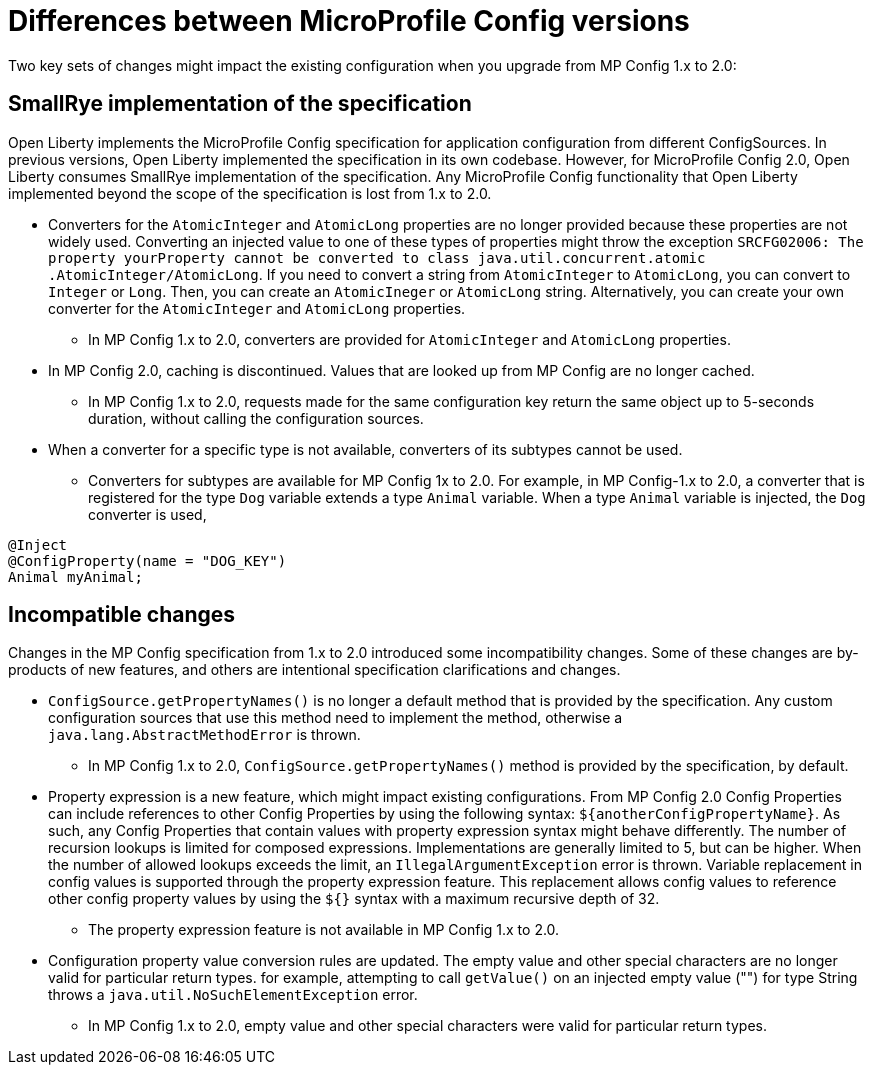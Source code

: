 // Copyright (c) 2021 IBM Corporation and others.
// Licensed under Creative Commons Attribution-NoDerivatives
// 4.0 International (CC BY-ND 4.0)
//   https://creativecommons.org/licenses/by-nd/4.0/
//
// Contributors:
//     IBM Corporation
//
:page-description: Two key sets of changes might impact the existing configuration when you upgrade from MP Config 1.x to 2.0.
:seo-title: Differences between MicroProfile Config versions
:seo-description: Two key sets of changes might impact the existing configuration when you upgrade from MP Config 1.x to 2.0.
:page-layout: general-reference
:page-type: general
= Differences between MicroProfile Config versions

Two key sets of changes might impact the existing configuration when you upgrade from MP Config 1.x to 2.0:

== SmallRye implementation of the specification

Open Liberty implements the MicroProfile Config specification for application configuration from different ConfigSources.
In previous versions, Open Liberty implemented the specification in its own codebase.
However, for MicroProfile Config 2.0, Open Liberty consumes SmallRye implementation of the specification.
Any MicroProfile Config functionality that Open Liberty implemented beyond the scope of the specification is lost from 1.x to 2.0.


* Converters for the `AtomicInteger` and `AtomicLong` properties are no longer provided because these properties are not widely used.
Converting an injected value to one of these types of properties might throw the exception `SRCFG02006: The property yourProperty cannot be converted to class java.util.concurrent.atomic .AtomicInteger/AtomicLong`. If you need to convert a string from `AtomicInteger` to `AtomicLong`, you can convert to `Integer` or `Long`. Then, you can create an `AtomicIneger` or `AtomicLong` string.
Alternatively, you can create your own converter for the `AtomicInteger` and `AtomicLong` properties.

** In MP Config 1.x to 2.0, converters are provided for `AtomicInteger` and `AtomicLong` properties.

* In MP Config 2.0, caching is discontinued.
  Values that are looked up from MP Config are no longer cached.

** In MP Config 1.x to 2.0, requests made for the same configuration key return the same object up to 5-seconds duration, without calling the configuration sources.


* When a converter for a specific type is not available, converters of its subtypes cannot be used.

** Converters for subtypes are available for MP Config 1x to 2.0.
For example, in MP Config-1.x to 2.0, a converter that is registered for the type `Dog` variable extends a type `Animal` variable. When a type `Animal` variable is injected, the `Dog` converter is used,

[source,java]
----
@Inject
@ConfigProperty(name = "DOG_KEY")
Animal myAnimal;
----

== Incompatible changes

Changes in the MP Config specification from 1.x to 2.0 introduced some incompatibility changes.
Some of these changes are by-products of new features, and others are intentional specification clarifications and changes.

* `ConfigSource.getPropertyNames()` is no longer a default method that is provided by the specification.
Any custom configuration sources that use this method need to implement the method, otherwise a `java.lang.AbstractMethodError` is thrown.

** In MP Config 1.x to 2.0, `ConfigSource.getPropertyNames()` method is provided by the specification, by default.

* Property expression is a new feature, which might impact existing configurations.
From MP Config 2.0 Config Properties can include references to other Config Properties by using the following syntax: `${anotherConfigPropertyName}`.
As such, any Config Properties that contain values with property expression syntax might behave differently.
The number of recursion lookups is limited for composed expressions.
Implementations are generally limited to 5, but can be higher.
When the number of allowed lookups exceeds the limit, an `IllegalArgumentException` error is thrown.
Variable replacement in config values is supported through the property expression feature.
This replacement allows config values to reference other config property values by using the `${}` syntax with a maximum recursive depth of 32.

** The property expression feature is not available in MP Config 1.x to 2.0.

* Configuration property value conversion rules are updated.
The empty value and other special characters are no longer valid for particular return types.
for example, attempting to call `getValue()` on an injected empty value ("") for type String throws a `java.util.NoSuchElementException` error.

** In MP Config 1.x to 2.0, empty value and other special characters were valid for particular return types.
